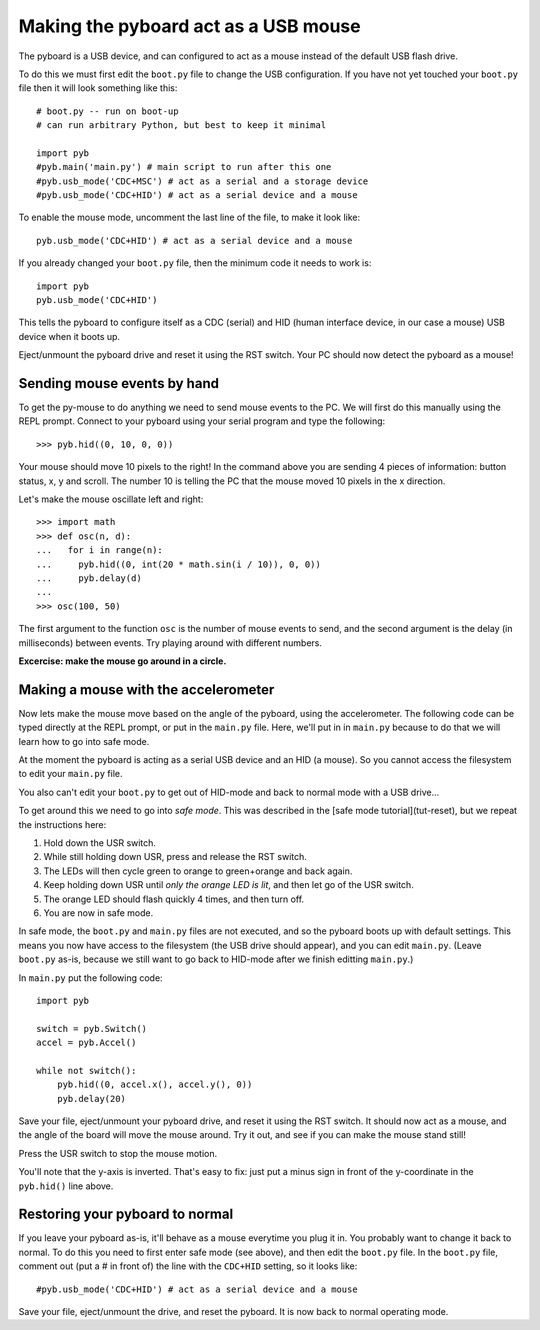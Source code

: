 Making the pyboard act as a USB mouse
=====================================

The pyboard is a USB device, and can configured to act as a mouse instead
of the default USB flash drive.

To do this we must first edit the ``boot.py`` file to change the USB
configuration.  If you have not yet touched your ``boot.py`` file then it
will look something like this::

    # boot.py -- run on boot-up
    # can run arbitrary Python, but best to keep it minimal

    import pyb
    #pyb.main('main.py') # main script to run after this one
    #pyb.usb_mode('CDC+MSC') # act as a serial and a storage device
    #pyb.usb_mode('CDC+HID') # act as a serial device and a mouse

To enable the mouse mode, uncomment the last line of the file, to
make it look like::

    pyb.usb_mode('CDC+HID') # act as a serial device and a mouse

If you already changed your ``boot.py`` file, then the minimum code it
needs to work is::

    import pyb
    pyb.usb_mode('CDC+HID')

This tells the pyboard to configure itself as a CDC (serial) and HID
(human interface device, in our case a mouse) USB device when it boots
up.

Eject/unmount the pyboard drive and reset it using the RST switch.
Your PC should now detect the pyboard as a mouse!

Sending mouse events by hand
----------------------------

To get the py-mouse to do anything we need to send mouse events to the PC.
We will first do this manually using the REPL prompt.  Connect to your
pyboard using your serial program and type the following::

    >>> pyb.hid((0, 10, 0, 0))

Your mouse should move 10 pixels to the right!  In the command above you
are sending 4 pieces of information: button status, x, y and scroll.  The
number 10 is telling the PC that the mouse moved 10 pixels in the x direction.

Let's make the mouse oscillate left and right::

    >>> import math
    >>> def osc(n, d):
    ...   for i in range(n):
    ...     pyb.hid((0, int(20 * math.sin(i / 10)), 0, 0))
    ...     pyb.delay(d)
    ...
    >>> osc(100, 50)

The first argument to the function ``osc`` is the number of mouse events to send,
and the second argument is the delay (in milliseconds) between events.  Try
playing around with different numbers.

**Excercise: make the mouse go around in a circle.**

Making a mouse with the accelerometer
-------------------------------------

Now lets make the mouse move based on the angle of the pyboard, using the
accelerometer.  The following code can be typed directly at the REPL prompt,
or put in the ``main.py`` file.  Here, we'll put in in ``main.py`` because to do
that we will learn how to go into safe mode.

At the moment the pyboard is acting as a serial USB device and an HID (a mouse).
So you cannot access the filesystem to edit your ``main.py`` file.

You also can't edit your ``boot.py`` to get out of HID-mode and back to normal
mode with a USB drive...

To get around this we need to go into *safe mode*.  This was described in
the [safe mode tutorial](tut-reset), but we repeat the instructions here:

1. Hold down the USR switch.
2. While still holding down USR, press and release the RST switch.
3. The LEDs will then cycle green to orange to green+orange and back again.
4. Keep holding down USR until *only the orange LED is lit*, and then let
   go of the USR switch.
5. The orange LED should flash quickly 4 times, and then turn off.  
6. You are now in safe mode.

In safe mode, the ``boot.py`` and ``main.py`` files are not executed, and so
the pyboard boots up with default settings.  This means you now have access
to the filesystem (the USB drive should appear), and you can edit ``main.py``.
(Leave ``boot.py`` as-is, because we still want to go back to HID-mode after
we finish editting ``main.py``.)

In ``main.py`` put the following code::

    import pyb

    switch = pyb.Switch()
    accel = pyb.Accel()

    while not switch():
        pyb.hid((0, accel.x(), accel.y(), 0))
        pyb.delay(20)

Save your file, eject/unmount your pyboard drive, and reset it using the RST
switch.  It should now act as a mouse, and the angle of the board will move
the mouse around.  Try it out, and see if you can make the mouse stand still!

Press the USR switch to stop the mouse motion.

You'll note that the y-axis is inverted.  That's easy to fix: just put a
minus sign in front of the y-coordinate in the ``pyb.hid()`` line above.

Restoring your pyboard to normal
--------------------------------

If you leave your pyboard as-is, it'll behave as a mouse everytime you plug
it in.  You probably want to change it back to normal.  To do this you need
to first enter safe mode (see above), and then edit the ``boot.py`` file.
In the ``boot.py`` file, comment out (put a # in front of) the line with the
``CDC+HID`` setting, so it looks like::

    #pyb.usb_mode('CDC+HID') # act as a serial device and a mouse

Save your file, eject/unmount the drive, and reset the pyboard.  It is now
back to normal operating mode.
